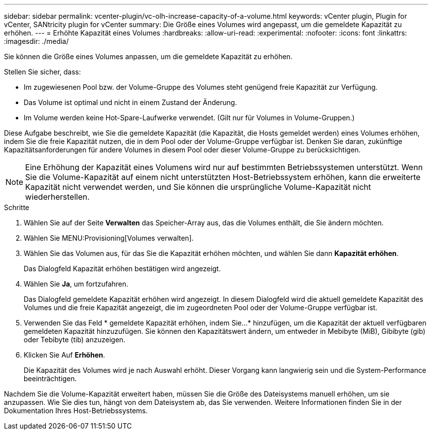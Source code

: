 ---
sidebar: sidebar 
permalink: vcenter-plugin/vc-olh-increase-capacity-of-a-volume.html 
keywords: vCenter plugin, Plugin for vCenter, SANtricity plugin for vCenter 
summary: Die Größe eines Volumes wird angepasst, um die gemeldete Kapazität zu erhöhen. 
---
= Erhöhte Kapazität eines Volumes
:hardbreaks:
:allow-uri-read: 
:experimental: 
:nofooter: 
:icons: font
:linkattrs: 
:imagesdir: ./media/


[role="lead"]
Sie können die Größe eines Volumes anpassen, um die gemeldete Kapazität zu erhöhen.

Stellen Sie sicher, dass:

* Im zugewiesenen Pool bzw. der Volume-Gruppe des Volumes steht genügend freie Kapazität zur Verfügung.
* Das Volume ist optimal und nicht in einem Zustand der Änderung.
* Im Volume werden keine Hot-Spare-Laufwerke verwendet. (Gilt nur für Volumes in Volume-Gruppen.)


Diese Aufgabe beschreibt, wie Sie die gemeldete Kapazität (die Kapazität, die Hosts gemeldet werden) eines Volumes erhöhen, indem Sie die freie Kapazität nutzen, die in dem Pool oder der Volume-Gruppe verfügbar ist. Denken Sie daran, zukünftige Kapazitätsanforderungen für andere Volumes in diesem Pool oder dieser Volume-Gruppe zu berücksichtigen.


NOTE: Eine Erhöhung der Kapazität eines Volumens wird nur auf bestimmten Betriebssystemen unterstützt. Wenn Sie die Volume-Kapazität auf einem nicht unterstützten Host-Betriebssystem erhöhen, kann die erweiterte Kapazität nicht verwendet werden, und Sie können die ursprüngliche Volume-Kapazität nicht wiederherstellen.

.Schritte
. Wählen Sie auf der Seite *Verwalten* das Speicher-Array aus, das die Volumes enthält, die Sie ändern möchten.
. Wählen Sie MENU:Provisioning[Volumes verwalten].
. Wählen Sie das Volumen aus, für das Sie die Kapazität erhöhen möchten, und wählen Sie dann *Kapazität erhöhen*.
+
Das Dialogfeld Kapazität erhöhen bestätigen wird angezeigt.

. Wählen Sie *Ja*, um fortzufahren.
+
Das Dialogfeld gemeldete Kapazität erhöhen wird angezeigt. In diesem Dialogfeld wird die aktuell gemeldete Kapazität des Volumes und die freie Kapazität angezeigt, die im zugeordneten Pool oder der Volume-Gruppe verfügbar ist.

. Verwenden Sie das Feld * gemeldete Kapazität erhöhen, indem Sie...* hinzufügen, um die Kapazität der aktuell verfügbaren gemeldeten Kapazität hinzuzufügen. Sie können den Kapazitätswert ändern, um entweder in Mebibyte (MiB), Gibibyte (gib) oder Tebibyte (tib) anzuzeigen.
. Klicken Sie Auf *Erhöhen*.
+
Die Kapazität des Volumes wird je nach Auswahl erhöht. Dieser Vorgang kann langwierig sein und die System-Performance beeinträchtigen.



Nachdem Sie die Volume-Kapazität erweitert haben, müssen Sie die Größe des Dateisystems manuell erhöhen, um sie anzupassen. Wie Sie dies tun, hängt von dem Dateisystem ab, das Sie verwenden. Weitere Informationen finden Sie in der Dokumentation Ihres Host-Betriebssystems.
